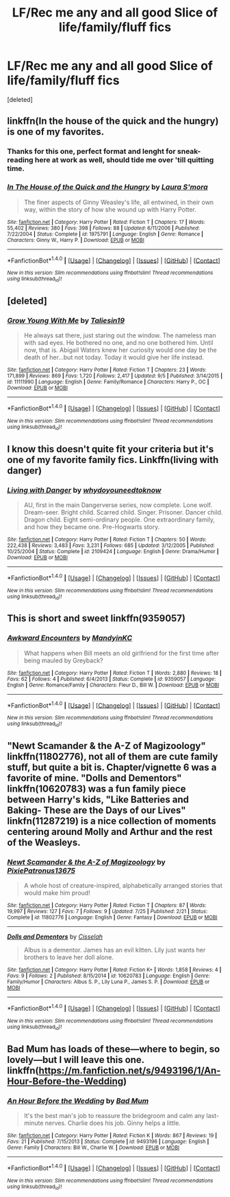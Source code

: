 #+TITLE: LF/Rec me any and all good Slice of life/family/fluff fics

* LF/Rec me any and all good Slice of life/family/fluff fics
:PROPERTIES:
:Score: 5
:DateUnix: 1477375478.0
:DateShort: 2016-Oct-25
:FlairText: Request
:END:
[deleted]


** linkffn(In the house of the quick and the hungry) is one of my favorites.
:PROPERTIES:
:Author: susire
:Score: 3
:DateUnix: 1477388025.0
:DateShort: 2016-Oct-25
:END:

*** Thanks for this one, perfect format and lenght for sneak-reading here at work as well, should tide me over 'till quitting time.
:PROPERTIES:
:Score: 2
:DateUnix: 1477389380.0
:DateShort: 2016-Oct-25
:END:


*** [[http://www.fanfiction.net/s/1975791/1/][*/In The House of the Quick and the Hungry/*]] by [[https://www.fanfiction.net/u/605206/Laura-S-mora][/Laura S'mora/]]

#+begin_quote
  The finer aspects of Ginny Weasley's life, all entwined, in their own way, within the story of how she wound up with Harry Potter.
#+end_quote

^{/Site/: [[http://www.fanfiction.net/][fanfiction.net]] *|* /Category/: Harry Potter *|* /Rated/: Fiction T *|* /Chapters/: 17 *|* /Words/: 55,402 *|* /Reviews/: 380 *|* /Favs/: 398 *|* /Follows/: 88 *|* /Updated/: 6/11/2006 *|* /Published/: 7/22/2004 *|* /Status/: Complete *|* /id/: 1975791 *|* /Language/: English *|* /Genre/: Romance *|* /Characters/: Ginny W., Harry P. *|* /Download/: [[http://www.ff2ebook.com/old/ffn-bot/index.php?id=1975791&source=ff&filetype=epub][EPUB]] or [[http://www.ff2ebook.com/old/ffn-bot/index.php?id=1975791&source=ff&filetype=mobi][MOBI]]}

--------------

*FanfictionBot*^{1.4.0} *|* [[[https://github.com/tusing/reddit-ffn-bot/wiki/Usage][Usage]]] | [[[https://github.com/tusing/reddit-ffn-bot/wiki/Changelog][Changelog]]] | [[[https://github.com/tusing/reddit-ffn-bot/issues/][Issues]]] | [[[https://github.com/tusing/reddit-ffn-bot/][GitHub]]] | [[[https://www.reddit.com/message/compose?to=tusing][Contact]]]

^{/New in this version: Slim recommendations using/ ffnbot!slim! /Thread recommendations using/ linksub(thread_id)!}
:PROPERTIES:
:Author: FanfictionBot
:Score: 1
:DateUnix: 1477388051.0
:DateShort: 2016-Oct-25
:END:


** [deleted]
:PROPERTIES:
:Score: 3
:DateUnix: 1477418117.0
:DateShort: 2016-Oct-25
:END:

*** [[http://www.fanfiction.net/s/11111990/1/][*/Grow Young With Me/*]] by [[https://www.fanfiction.net/u/997444/Taliesin19][/Taliesin19/]]

#+begin_quote
  He always sat there, just staring out the window. The nameless man with sad eyes. He bothered no one, and no one bothered him. Until now, that is. Abigail Waters knew her curiosity would one day be the death of her...but not today. Today it would give her life instead.
#+end_quote

^{/Site/: [[http://www.fanfiction.net/][fanfiction.net]] *|* /Category/: Harry Potter *|* /Rated/: Fiction T *|* /Chapters/: 23 *|* /Words/: 171,899 *|* /Reviews/: 869 *|* /Favs/: 1,720 *|* /Follows/: 2,417 *|* /Updated/: 9/5 *|* /Published/: 3/14/2015 *|* /id/: 11111990 *|* /Language/: English *|* /Genre/: Family/Romance *|* /Characters/: Harry P., OC *|* /Download/: [[http://www.ff2ebook.com/old/ffn-bot/index.php?id=11111990&source=ff&filetype=epub][EPUB]] or [[http://www.ff2ebook.com/old/ffn-bot/index.php?id=11111990&source=ff&filetype=mobi][MOBI]]}

--------------

*FanfictionBot*^{1.4.0} *|* [[[https://github.com/tusing/reddit-ffn-bot/wiki/Usage][Usage]]] | [[[https://github.com/tusing/reddit-ffn-bot/wiki/Changelog][Changelog]]] | [[[https://github.com/tusing/reddit-ffn-bot/issues/][Issues]]] | [[[https://github.com/tusing/reddit-ffn-bot/][GitHub]]] | [[[https://www.reddit.com/message/compose?to=tusing][Contact]]]

^{/New in this version: Slim recommendations using/ ffnbot!slim! /Thread recommendations using/ linksub(thread_id)!}
:PROPERTIES:
:Author: FanfictionBot
:Score: 1
:DateUnix: 1477418134.0
:DateShort: 2016-Oct-25
:END:


** I know this doesn't quite fit your criteria but it's one of my favorite family fics. Linkffn(living with danger)
:PROPERTIES:
:Author: rkent100
:Score: 1
:DateUnix: 1477402584.0
:DateShort: 2016-Oct-25
:END:

*** [[http://www.fanfiction.net/s/2109424/1/][*/Living with Danger/*]] by [[https://www.fanfiction.net/u/691439/whydoyouneedtoknow][/whydoyouneedtoknow/]]

#+begin_quote
  AU, first in the main Dangerverse series, now complete. Lone wolf. Dream-seer. Bright child. Scarred child. Singer. Prisoner. Dancer child. Dragon child. Eight semi-ordinary people. One extraordinary family, and how they became one. Pre-Hogwarts story.
#+end_quote

^{/Site/: [[http://www.fanfiction.net/][fanfiction.net]] *|* /Category/: Harry Potter *|* /Rated/: Fiction T *|* /Chapters/: 50 *|* /Words/: 222,438 *|* /Reviews/: 3,483 *|* /Favs/: 3,231 *|* /Follows/: 685 *|* /Updated/: 3/12/2005 *|* /Published/: 10/25/2004 *|* /Status/: Complete *|* /id/: 2109424 *|* /Language/: English *|* /Genre/: Drama/Humor *|* /Download/: [[http://www.ff2ebook.com/old/ffn-bot/index.php?id=2109424&source=ff&filetype=epub][EPUB]] or [[http://www.ff2ebook.com/old/ffn-bot/index.php?id=2109424&source=ff&filetype=mobi][MOBI]]}

--------------

*FanfictionBot*^{1.4.0} *|* [[[https://github.com/tusing/reddit-ffn-bot/wiki/Usage][Usage]]] | [[[https://github.com/tusing/reddit-ffn-bot/wiki/Changelog][Changelog]]] | [[[https://github.com/tusing/reddit-ffn-bot/issues/][Issues]]] | [[[https://github.com/tusing/reddit-ffn-bot/][GitHub]]] | [[[https://www.reddit.com/message/compose?to=tusing][Contact]]]

^{/New in this version: Slim recommendations using/ ffnbot!slim! /Thread recommendations using/ linksub(thread_id)!}
:PROPERTIES:
:Author: FanfictionBot
:Score: 1
:DateUnix: 1477402618.0
:DateShort: 2016-Oct-25
:END:


** This is short and sweet linkffn(9359057)
:PROPERTIES:
:Author: Evaniz
:Score: 1
:DateUnix: 1477405083.0
:DateShort: 2016-Oct-25
:END:

*** [[http://www.fanfiction.net/s/9359057/1/][*/Awkward Encounters/*]] by [[https://www.fanfiction.net/u/4020275/MandyinKC][/MandyinKC/]]

#+begin_quote
  What happens when Bill meets an old girlfriend for the first time after being mauled by Greyback?
#+end_quote

^{/Site/: [[http://www.fanfiction.net/][fanfiction.net]] *|* /Category/: Harry Potter *|* /Rated/: Fiction T *|* /Words/: 2,880 *|* /Reviews/: 18 *|* /Favs/: 62 *|* /Follows/: 4 *|* /Published/: 6/4/2013 *|* /Status/: Complete *|* /id/: 9359057 *|* /Language/: English *|* /Genre/: Romance/Family *|* /Characters/: Fleur D., Bill W. *|* /Download/: [[http://www.ff2ebook.com/old/ffn-bot/index.php?id=9359057&source=ff&filetype=epub][EPUB]] or [[http://www.ff2ebook.com/old/ffn-bot/index.php?id=9359057&source=ff&filetype=mobi][MOBI]]}

--------------

*FanfictionBot*^{1.4.0} *|* [[[https://github.com/tusing/reddit-ffn-bot/wiki/Usage][Usage]]] | [[[https://github.com/tusing/reddit-ffn-bot/wiki/Changelog][Changelog]]] | [[[https://github.com/tusing/reddit-ffn-bot/issues/][Issues]]] | [[[https://github.com/tusing/reddit-ffn-bot/][GitHub]]] | [[[https://www.reddit.com/message/compose?to=tusing][Contact]]]

^{/New in this version: Slim recommendations using/ ffnbot!slim! /Thread recommendations using/ linksub(thread_id)!}
:PROPERTIES:
:Author: FanfictionBot
:Score: 1
:DateUnix: 1477405088.0
:DateShort: 2016-Oct-25
:END:


** "Newt Scamander & the A-Z of Magizoology" linkffn(11802776), not all of them are cute family stuff, but quite a bit is. Chapter/vignette 6 was a favorite of mine. "Dolls and Dementors" linkffn(10620783) was a fun family piece between Harry's kids, "Like Batteries and Baking- These are the Days of our Lives" linkfn(11287219) is a nice collection of moments centering around Molly and Arthur and the rest of the Weasleys.
:PROPERTIES:
:Author: Lucylouluna
:Score: 1
:DateUnix: 1477413947.0
:DateShort: 2016-Oct-25
:END:

*** [[http://www.fanfiction.net/s/11802776/1/][*/Newt Scamander & the A-Z of Magizoology/*]] by [[https://www.fanfiction.net/u/4794111/PixiePatronus13675][/PixiePatronus13675/]]

#+begin_quote
  A whole host of creature-inspired, alphabetically arranged stories that would make him proud!
#+end_quote

^{/Site/: [[http://www.fanfiction.net/][fanfiction.net]] *|* /Category/: Harry Potter *|* /Rated/: Fiction T *|* /Chapters/: 87 *|* /Words/: 19,997 *|* /Reviews/: 127 *|* /Favs/: 7 *|* /Follows/: 9 *|* /Updated/: 7/25 *|* /Published/: 2/21 *|* /Status/: Complete *|* /id/: 11802776 *|* /Language/: English *|* /Genre/: Fantasy *|* /Download/: [[http://www.ff2ebook.com/old/ffn-bot/index.php?id=11802776&source=ff&filetype=epub][EPUB]] or [[http://www.ff2ebook.com/old/ffn-bot/index.php?id=11802776&source=ff&filetype=mobi][MOBI]]}

--------------

[[http://www.fanfiction.net/s/10620783/1/][*/Dolls and Dementors/*]] by [[https://www.fanfiction.net/u/2560794/Cisselah][/Cisselah/]]

#+begin_quote
  Albus is a dementor. James has an evil kitten. Lily just wants her brothers to leave her doll alone.
#+end_quote

^{/Site/: [[http://www.fanfiction.net/][fanfiction.net]] *|* /Category/: Harry Potter *|* /Rated/: Fiction K+ *|* /Words/: 1,858 *|* /Reviews/: 4 *|* /Favs/: 9 *|* /Follows/: 2 *|* /Published/: 8/15/2014 *|* /id/: 10620783 *|* /Language/: English *|* /Genre/: Family/Humor *|* /Characters/: Albus S. P., Lily Luna P., James S. P. *|* /Download/: [[http://www.ff2ebook.com/old/ffn-bot/index.php?id=10620783&source=ff&filetype=epub][EPUB]] or [[http://www.ff2ebook.com/old/ffn-bot/index.php?id=10620783&source=ff&filetype=mobi][MOBI]]}

--------------

*FanfictionBot*^{1.4.0} *|* [[[https://github.com/tusing/reddit-ffn-bot/wiki/Usage][Usage]]] | [[[https://github.com/tusing/reddit-ffn-bot/wiki/Changelog][Changelog]]] | [[[https://github.com/tusing/reddit-ffn-bot/issues/][Issues]]] | [[[https://github.com/tusing/reddit-ffn-bot/][GitHub]]] | [[[https://www.reddit.com/message/compose?to=tusing][Contact]]]

^{/New in this version: Slim recommendations using/ ffnbot!slim! /Thread recommendations using/ linksub(thread_id)!}
:PROPERTIES:
:Author: FanfictionBot
:Score: 1
:DateUnix: 1477414002.0
:DateShort: 2016-Oct-25
:END:


** Bad Mum has loads of these---where to begin, so lovely---but I will leave this one. linkffn([[https://m.fanfiction.net/s/9493196/1/An-Hour-Before-the-Wedding]])
:PROPERTIES:
:Author: cordeliamcgonagall
:Score: 1
:DateUnix: 1477541261.0
:DateShort: 2016-Oct-27
:END:

*** [[http://www.fanfiction.net/s/9493196/1/][*/An Hour Before the Wedding/*]] by [[https://www.fanfiction.net/u/1345801/Bad-Mum][/Bad Mum/]]

#+begin_quote
  It's the best man's job to reassure the bridegroom and calm any last-minute nerves. Charlie does his job. Ginny helps a little.
#+end_quote

^{/Site/: [[http://www.fanfiction.net/][fanfiction.net]] *|* /Category/: Harry Potter *|* /Rated/: Fiction K *|* /Words/: 867 *|* /Reviews/: 19 *|* /Favs/: 21 *|* /Published/: 7/15/2013 *|* /Status/: Complete *|* /id/: 9493196 *|* /Language/: English *|* /Genre/: Family *|* /Characters/: Bill W., Charlie W. *|* /Download/: [[http://www.ff2ebook.com/old/ffn-bot/index.php?id=9493196&source=ff&filetype=epub][EPUB]] or [[http://www.ff2ebook.com/old/ffn-bot/index.php?id=9493196&source=ff&filetype=mobi][MOBI]]}

--------------

*FanfictionBot*^{1.4.0} *|* [[[https://github.com/tusing/reddit-ffn-bot/wiki/Usage][Usage]]] | [[[https://github.com/tusing/reddit-ffn-bot/wiki/Changelog][Changelog]]] | [[[https://github.com/tusing/reddit-ffn-bot/issues/][Issues]]] | [[[https://github.com/tusing/reddit-ffn-bot/][GitHub]]] | [[[https://www.reddit.com/message/compose?to=tusing][Contact]]]

^{/New in this version: Slim recommendations using/ ffnbot!slim! /Thread recommendations using/ linksub(thread_id)!}
:PROPERTIES:
:Author: FanfictionBot
:Score: 1
:DateUnix: 1477541281.0
:DateShort: 2016-Oct-27
:END:
